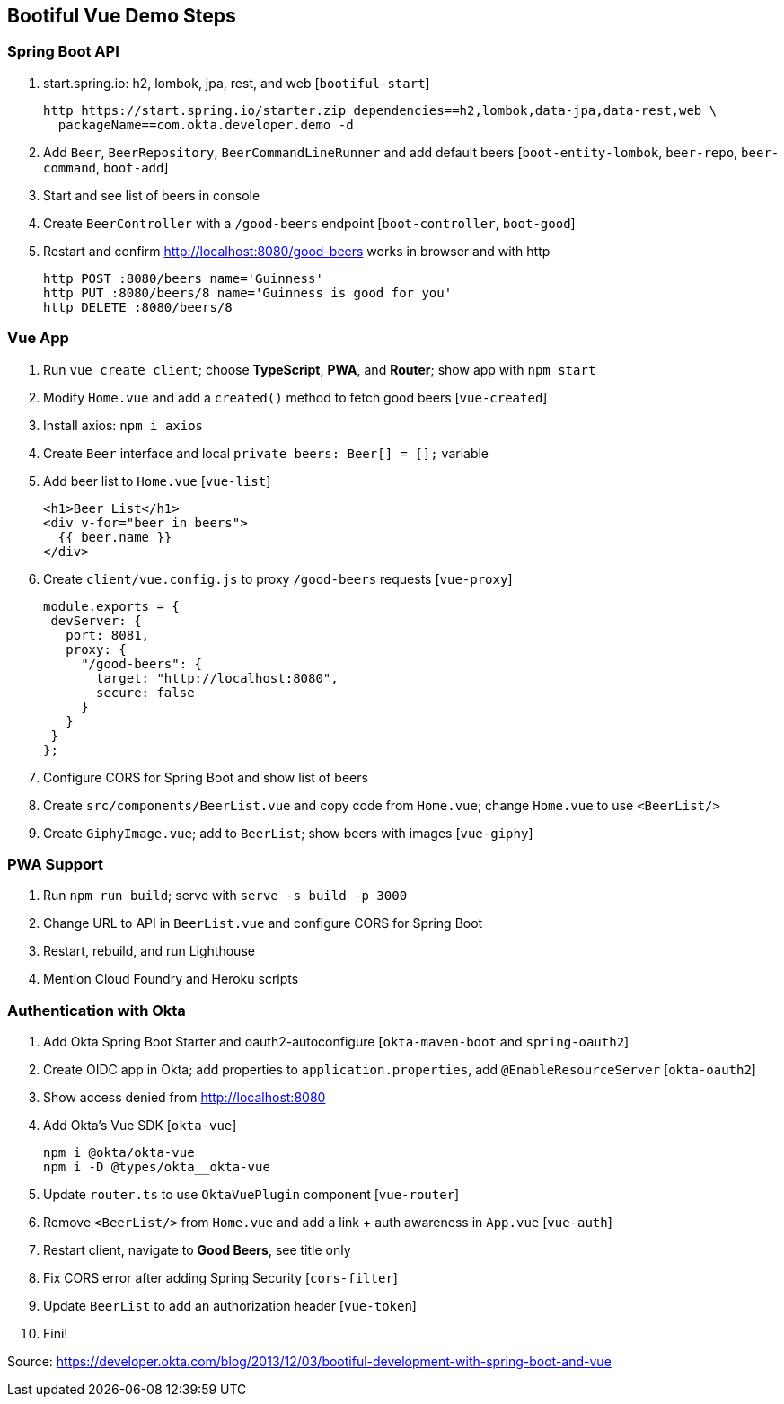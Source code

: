== Bootiful Vue Demo Steps

=== Spring Boot API

. start.spring.io: h2, lombok, jpa, rest, and web [`bootiful-start`]

  http https://start.spring.io/starter.zip dependencies==h2,lombok,data-jpa,data-rest,web \
    packageName==com.okta.developer.demo -d

. Add `Beer`, `BeerRepository`, `BeerCommandLineRunner` and add default beers [`boot-entity-lombok`, `beer-repo`, `beer-command`, `boot-add`]

. Start and see list of beers in console

. Create `BeerController` with a `/good-beers` endpoint [`boot-controller`, `boot-good`]

. Restart and confirm http://localhost:8080/good-beers works in browser and with http

  http POST :8080/beers name='Guinness'
  http PUT :8080/beers/8 name='Guinness is good for you'
  http DELETE :8080/beers/8

=== Vue App

. Run `vue create client`; choose **TypeScript**, **PWA**, and **Router**; show app with `npm start`

. Modify `Home.vue` and add a `created()` method to fetch good beers [`vue-created`]

. Install axios: `npm i axios`

. Create `Beer` interface and local `private beers: Beer[] = [];` variable

. Add beer list to `Home.vue` [`vue-list`]

  <h1>Beer List</h1>
  <div v-for="beer in beers">
    {{ beer.name }}
  </div>

. Create `client/vue.config.js` to proxy `/good-beers` requests [`vue-proxy`]

  module.exports = {
   devServer: {
     port: 8081,
     proxy: {
       "/good-beers": {
         target: "http://localhost:8080",
         secure: false
       }
     }
   }
  };

. Configure CORS for Spring Boot and show list of beers

. Create `src/components/BeerList.vue` and copy code from `Home.vue`; change `Home.vue` to use `<BeerList/>`

. Create `GiphyImage.vue`; add to `BeerList`; show beers with images [`vue-giphy`]

=== PWA Support

. Run `npm run build`; serve with `serve -s build -p 3000`

. Change URL to API in `BeerList.vue` and configure CORS for Spring Boot

. Restart, rebuild, and run Lighthouse

. Mention Cloud Foundry and Heroku scripts

=== Authentication with Okta

. Add Okta Spring Boot Starter and oauth2-autoconfigure [`okta-maven-boot` and `spring-oauth2`]

. Create OIDC app in Okta; add properties to `application.properties`, add `@EnableResourceServer` [`okta-oauth2`]

. Show access denied from http://localhost:8080

. Add Okta's Vue SDK [`okta-vue`]

  npm i @okta/okta-vue
  npm i -D @types/okta__okta-vue

. Update `router.ts` to use `OktaVuePlugin` component [`vue-router`]

. Remove `<BeerList/>` from `Home.vue` and add a link + auth awareness in `App.vue` [`vue-auth`]

. Restart client, navigate to **Good Beers**, see title only

. Fix CORS error after adding Spring Security [`cors-filter`]

. Update `BeerList` to add an authorization header [`vue-token`]

. Fini!

Source: https://developer.okta.com/blog/2013/12/03/bootiful-development-with-spring-boot-and-vue
